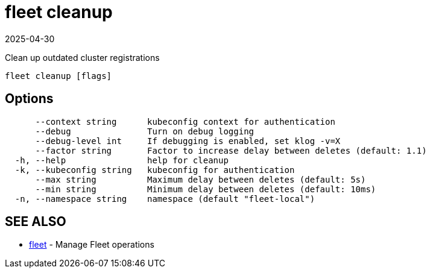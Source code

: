 = fleet cleanup
:revdate: 2025-04-30
:page-revdate: {revdate}

Clean up outdated cluster registrations

----
fleet cleanup [flags]
----

== Options

----
      --context string      kubeconfig context for authentication
      --debug               Turn on debug logging
      --debug-level int     If debugging is enabled, set klog -v=X
      --factor string       Factor to increase delay between deletes (default: 1.1)
  -h, --help                help for cleanup
  -k, --kubeconfig string   kubeconfig for authentication
      --max string          Maximum delay between deletes (default: 5s)
      --min string          Minimum delay between deletes (default: 10ms)
  -n, --namespace string    namespace (default "fleet-local")
----

== SEE ALSO

* xref:fleet.adoc[fleet]	 - Manage Fleet operations
